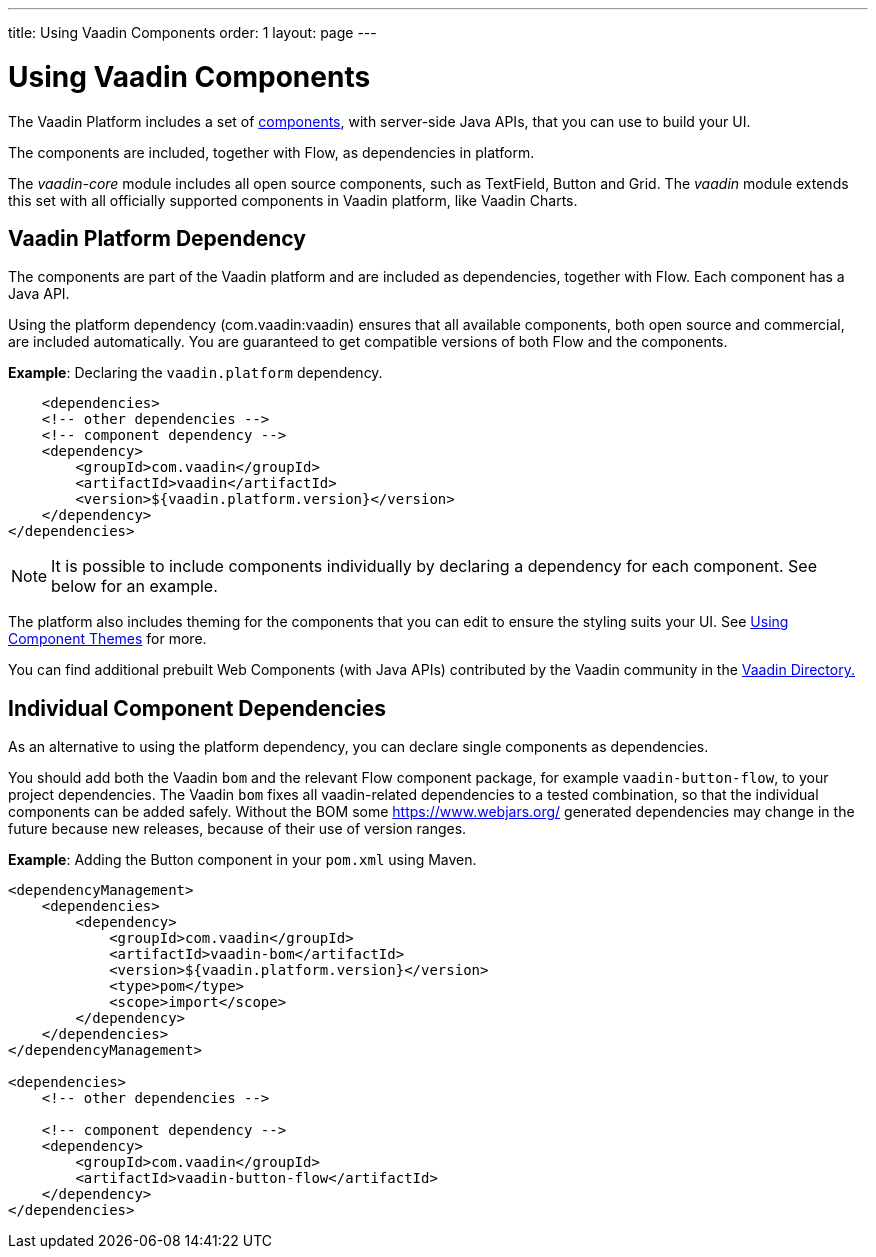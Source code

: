 ---
title: Using Vaadin Components
order: 1
layout: page
---

= Using Vaadin Components

The Vaadin Platform includes a set of https://vaadin.com/components/browse[components], with server-side Java APIs, that you can use to build your UI.   

The components are included, together with Flow, as dependencies in platform.

The _vaadin-core_ module includes all open source components, such as TextField, Button and Grid. The _vaadin_ module extends this set with all officially supported components in Vaadin platform, like Vaadin Charts.

== Vaadin Platform Dependency

The components are part of the Vaadin platform and are included as dependencies, together with Flow. Each component has a Java API. 

Using the platform dependency (com.vaadin:vaadin) ensures that all available components, both open source and commercial, are included automatically. You are guaranteed to get compatible versions of both Flow and the components.

*Example*: Declaring the `vaadin.platform` dependency. 

[source,xml]
----
    <dependencies>
    <!-- other dependencies -->
    <!-- component dependency -->
    <dependency>
        <groupId>com.vaadin</groupId>
        <artifactId>vaadin</artifactId>
        <version>${vaadin.platform.version}</version>
    </dependency>
</dependencies>
----

[NOTE]
It is possible to include components individually by declaring a dependency for each component. See below for an example.

The platform also includes theming for the components that you can edit to ensure the styling suits your UI. See <<../theme/using-component-themes#,Using Component Themes>> for more.

You can find additional prebuilt Web Components (with Java APIs) contributed by the Vaadin community in the https://vaadin.com/directory/search[Vaadin Directory.]

== Individual Component Dependencies

As an alternative to using the platform dependency, you can declare single components as dependencies.

You should add both the Vaadin `bom` and the relevant Flow component package, for example `vaadin-button-flow`, to your project dependencies. The Vaadin `bom` fixes all vaadin-related dependencies to a tested combination, so that the individual components can be added safely. Without the BOM some https://www.webjars.org/ generated dependencies may change in the future because new releases, because of their use of version ranges.

*Example*: Adding the Button component in your `pom.xml` using Maven.

[source,xml]
----
<dependencyManagement>
    <dependencies>
        <dependency>
            <groupId>com.vaadin</groupId>
            <artifactId>vaadin-bom</artifactId>
            <version>${vaadin.platform.version}</version>
            <type>pom</type>
            <scope>import</scope>
        </dependency>
    </dependencies>
</dependencyManagement>

<dependencies>
    <!-- other dependencies -->

    <!-- component dependency -->
    <dependency>
        <groupId>com.vaadin</groupId>
        <artifactId>vaadin-button-flow</artifactId>
    </dependency>
</dependencies>
----
